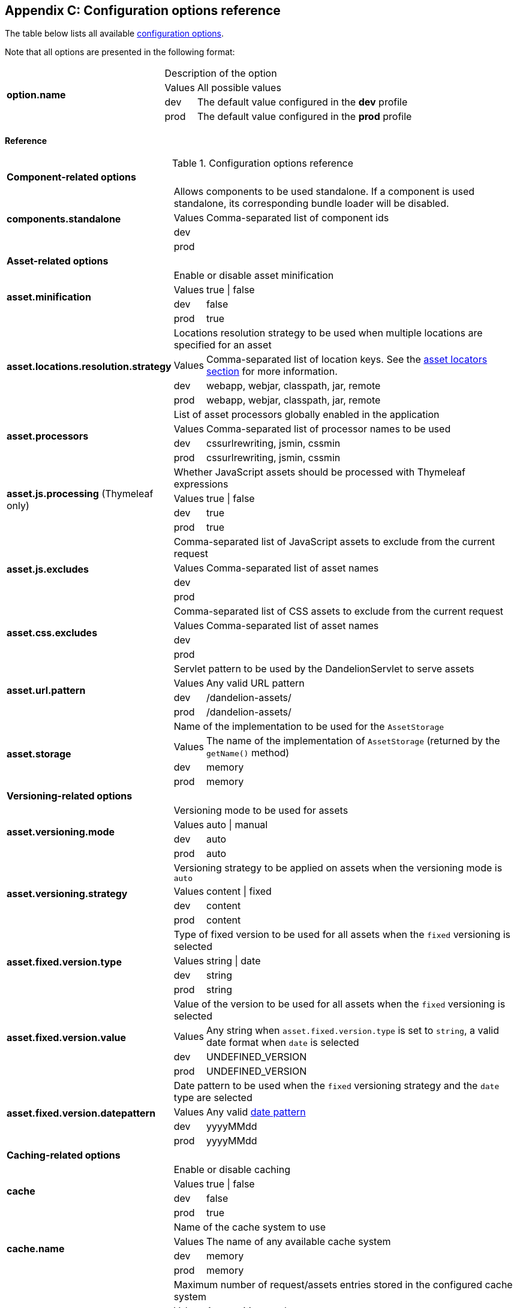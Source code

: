 == Appendix C: Configuration options reference

The table below lists all available <<12-configuration-options, configuration options>>.

Note that all options are presented in the following format:

[cols="31,5,64"]
|===
.4+|*option.name*
2+|Description of the option

|Values
|All possible values

|dev
|The default value configured in the *dev* profile

|prod
|The default value configured in the *prod* profile
|===

[discrete]
==== Reference

.Configuration options reference
[cols="31,5,64"]
|===

3+|*Component-related options*

.4+|[[opt-components.standalone]]*components.standalone*
2+|Allows components to be used standalone. If a component is used standalone, its corresponding bundle loader will be disabled. 

|Values
|Comma-separated list of component ids

|dev
|

|prod
|

3+|*Asset-related options*

.4+|[[opt-asset.minification]]*asset.minification*
2+|Enable or disable asset minification

|Values
|true \| false

|dev
|false

|prod
|true

.4+|[[opt-asset.locations.resolution.strategy]]*asset.locations.resolution.strategy*
2+|Locations resolution strategy to be used when multiple locations are specified for an asset

|Values
|Comma-separated list of location keys. See the <<5-asset-locators, asset locators section>> for more information.

|dev
|webapp, webjar, classpath, jar, remote

|prod
|webapp, webjar, classpath, jar, remote

.4+|[[opt-asset.processors]]*asset.processors*
2+|List of asset processors globally enabled in the application

|Values
|Comma-separated list of processor names to be used

|dev
|cssurlrewriting, jsmin, cssmin

|prod
|cssurlrewriting, jsmin, cssmin

.4+|[[opt-asset.js.processing]]*asset.js.processing* (Thymeleaf only)
2+|Whether JavaScript assets should be processed with Thymeleaf expressions

|Values
|true \| false

|dev
|true

|prod
|true

.4+|[[opt-asset.js.excludes]]*asset.js.excludes*
2+|Comma-separated list of JavaScript assets to exclude from the current request

|Values
|Comma-separated list of asset names

|dev
|

|prod
|

.4+|[[opt-asset.css.excludes]]*asset.css.excludes*
2+|Comma-separated list of CSS assets to exclude from the current request

|Values
|Comma-separated list of asset names

|dev
|

|prod
|

.4+|[[opt-asset.url.pattern]]*asset.url.pattern*
2+|Servlet pattern to be used by the DandelionServlet to serve assets

|Values
|Any valid URL pattern

|dev
|/dandelion-assets/

|prod
|/dandelion-assets/

.4+|[[opt-asset.storage]]*asset.storage*
2+|Name of the implementation to be used for the `AssetStorage`

|Values
|The name of the implementation of `AssetStorage` (returned by the `getName()` method)

|dev
|memory

|prod
|memory

3+|*Versioning-related options*

.4+|[[opt-asset.versioning.mode]]*asset.versioning.mode*
2+|Versioning mode to be used for assets

|Values
|auto \| manual

|dev
|auto

|prod
|auto

.4+|[[opt-asset.versioning.strategy]]*asset.versioning.strategy*
2+|Versioning strategy to be applied on assets when the versioning mode is `auto`

|Values
|content \| fixed

|dev
|content

|prod
|content

.4+|[[opt-asset.fixed.version.type]]*asset.fixed.version.type*
2+|Type of fixed version to be used for all assets when the `fixed` versioning is selected

|Values
|string \| date

|dev
|string

|prod
|string

.4+|[[opt-asset.fixed.version.value]]*asset.fixed.version.value*
2+|Value of the version to be used for all assets when the `fixed` versioning is selected

|Values
|Any string when `asset.fixed.version.type` is set to `string`, a valid date format when `date` is selected

|dev
|UNDEFINED_VERSION

|prod
|UNDEFINED_VERSION

.4+|[[opt-asset.fixed.version.datepattern]]*asset.fixed.version.datepattern*
2+|Date pattern to be used when the `fixed` versioning strategy and the `date` type are selected

|Values
|Any valid http://docs.oracle.com/javase/6/docs/api/java/text/SimpleDateFormat.html[date pattern]

|dev
|yyyyMMdd

|prod
|yyyyMMdd

3+|*Caching-related options*

.4+|[[opt-asset.cache]]*cache*
2+|Enable or disable caching

|Values
|true \| false

|dev
|false

|prod
|true

.4+|[[opt-cache.name]]*cache.name*
2+|Name of the cache system to use

|Values
|The name of any available cache system

|dev
|memory

|prod
|memory

.4+|[[opt-cache.max.size]]*cache.max.size*
2+|Maximum number of request/assets entries stored in the configured cache system

|Values
|Any positive number

|dev
|500

|prod
|500

.4+|[[opt-cache.configuration.location]]*cache.configuration.location*
2+|Path to a configuration file used by a third-party cache system, e.g. ehcache.xml.

|values
|Any class that implements com. github. dandelion. datatables. core. export. DatatablesExport

|dev
|

|prod
|

3+|*Bundle-related options*

.4+|[[opt-bundle.location]]*bundle.location*
2+|Root location (in the classpath) of bundles

|values
|Any valid location

|dev
|

|prod
|

.4+|[[opt-bundle.includes]]*bundle.includes*
2+|Bundle(s) to include in all requests of the application

|Values
|Comma-separated list of bundle names

|dev
|

|prod
|

.4+|[[opt-bundle.excludes]]*bundle.excludes*
2+|Bundle(s) to exclude from all request of the application

|Values
|Comma-separated list of bundle names

|dev
|

|prod
|

3+|*Tooling-related options*

.4+|[[opt-tool.gzip]]*tool.gzip*
2+|Enable or disable GZIP compression of 

|Values
|true \| false

|dev
|false

|prod
|true

.4+|[[opt-tool.gzip.mime.types]]*tool.gzip.mime.types*
2+|MIME types that will be gzipped

|Values
|Comma-separated list of MIME types

|dev
|text/html, text/css, application/x-javascript, application/javascript, text/javascript, text/plain, text/xml, application/xhtml+xml, image/svg+xml

|prod
|text/html, text/css, application/x-javascript, application/javascript, text/javascript, text/plain, text/xml, application/xhtml+xml, image/svg+xml

.4+|[[opt-tool.debugger]]*tool.debugger*
2+|Allow or disallow the access to the debugger

|Values
|true \| false

|dev
|true

|prod
|false

.4+|[[opt-tool.alert.reporting]]*tool.alert.reporting*
2+|Enable or disable alert reporting

|Values
|true \| false

|dev
|true

|prod
|false

.4+|[[opt-tool.alert.reporting.mode]]*tool.alert.reporting.mode*
2+|Mode of alert reporting

|Values
|console \| notification \| all \| none

|dev
|all

|prod
|all

.4+|[[opt-tool.bundle.reloading]]*tool.bundle.reloading*
2+|Allow or disallow bundle reloading

|Values
|true \| false

|dev
|true

|prod
|false

.4+|[[opt-tool.bundle.reloading]]*tool.asset.pretty.printing*
2+|Enable or disable pretty printing of generated asset (those configured with the `api` location key)

|Values
|true \| false

|dev
|true

|prod
|false

3+|*Monitoring-related options*

.4+|[[opt-monitoring.jmx]]*monitoring.jmx*
2+| (beta) Enable or disable JMX monitoring

|Values
|true \| false

|dev
|false

|prod
|false

3+|*Misc configuration options*

.4+|[[opt-encoding]]*encoding*
2+| Encoding to be used by Dandelion for several purposes: HTML injection, asset processing, ... 

|Values
|Any valid http://docs.oracle.com/javase/6/docs/api/java/nio/charset/Charset.html[charset] name

|dev
|UTF-8

|prod
|UTF-8
|===
   